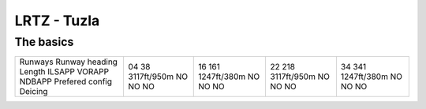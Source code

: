 LRTZ - Tuzla
============
The basics
""""""""""
+-----------------+-------------+-------------+-------------+-------------+
| Runways         | 04          | 16          | 22          | 34          |
| Runway heading  | 38          | 161         | 218         | 341         |
| Length          | 3117ft/950m | 1247ft/380m | 3117ft/950m | 1247ft/380m |
| ILSAPP          | NO          | NO          | NO          | NO          |
| VORAPP          | NO          | NO          | NO          | NO          |
| NDBAPP          | NO          | NO          | NO          | NO          |
| Prefered config |             |             |             |             |
| Deicing         |             |             |             |             |
+-----------------+-------------+-------------+-------------+-------------+
